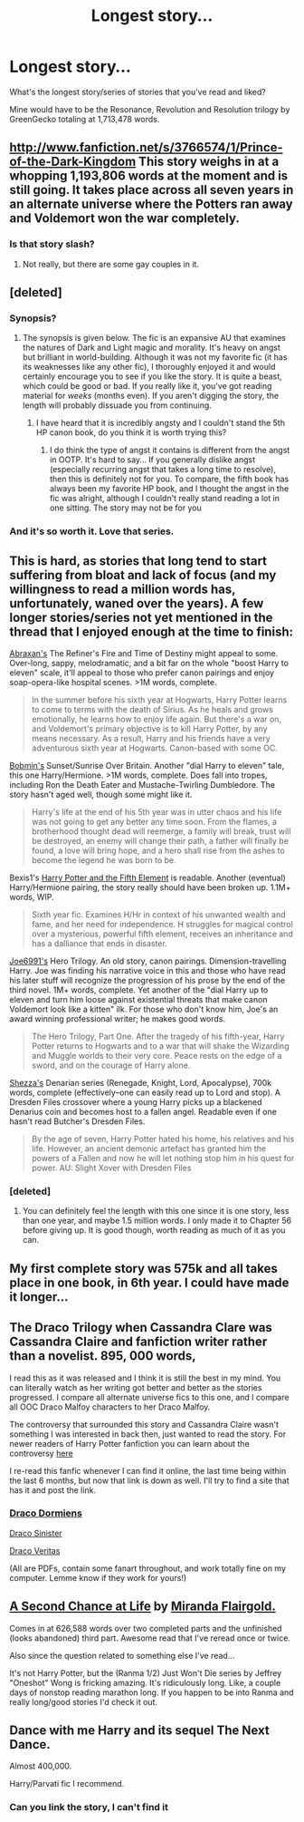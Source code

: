 #+TITLE: Longest story...

* Longest story...
:PROPERTIES:
:Author: whalesftw
:Score: 10
:DateUnix: 1375049800.0
:DateShort: 2013-Jul-29
:END:
What's the longest story/series of stories that you've read and liked?

Mine would have to be the Resonance, Revolution and Resolution trilogy by GreenGecko totaling at 1,713,478 words.


** [[http://www.fanfiction.net/s/3766574/1/Prince-of-the-Dark-Kingdom]] This story weighs in at a whopping 1,193,806 words at the moment and is still going. It takes place across all seven years in an alternate universe where the Potters ran away and Voldemort won the war completely.
:PROPERTIES:
:Author: snickerslv100
:Score: 6
:DateUnix: 1375069302.0
:DateShort: 2013-Jul-29
:END:

*** Is that story slash?
:PROPERTIES:
:Author: commando678
:Score: 3
:DateUnix: 1375212120.0
:DateShort: 2013-Jul-30
:END:

**** Not really, but there are some gay couples in it.
:PROPERTIES:
:Author: snickerslv100
:Score: 0
:DateUnix: 1377645392.0
:DateShort: 2013-Aug-28
:END:


** [deleted]
:PROPERTIES:
:Score: 10
:DateUnix: 1375052898.0
:DateShort: 2013-Jul-29
:END:

*** Synopsis?
:PROPERTIES:
:Author: queenweasley
:Score: 3
:DateUnix: 1375121724.0
:DateShort: 2013-Jul-29
:END:

**** The synopsis is given below. The fic is an expansive AU that examines the natures of Dark and Light magic and morality. It's heavy on angst but brilliant in world-building. Although it was not my favorite fic (it has its weaknesses like any other fic), I thoroughly enjoyed it and would certainly encourage you to see if you like the story. It is quite a beast, which could be good or bad. If you really like it, you've got reading material for /weeks/ (months even). If you aren't digging the story, the length will probably dissuade you from continuing.
:PROPERTIES:
:Author: Mel966
:Score: 2
:DateUnix: 1375232326.0
:DateShort: 2013-Jul-31
:END:

***** I have heard that it is incredibly angsty and I couldn't stand the 5th HP canon book, do you think it is worth trying this?
:PROPERTIES:
:Author: flame7926
:Score: 1
:DateUnix: 1375522765.0
:DateShort: 2013-Aug-03
:END:

****** I do think the type of angst it contains is different from the angst in OOTP. It's hard to say... If you generally dislike angst (especially recurring angst that takes a long time to resolve), then this is definitely not for you. To compare, the fifth book has always been my favorite HP book, and I thought the angst in the fic was alright, although I couldn't really stand reading a lot in one sitting. The story may not be for you
:PROPERTIES:
:Author: Mel966
:Score: 1
:DateUnix: 1375660065.0
:DateShort: 2013-Aug-05
:END:


*** And it's so worth it. Love that series.
:PROPERTIES:
:Author: AbsoluteBlack
:Score: 3
:DateUnix: 1375054398.0
:DateShort: 2013-Jul-29
:END:


** This is hard, as stories that long tend to start suffering from bloat and lack of focus (and my willingness to read a million words has, unfortunately, waned over the years). A few longer stories/series not yet mentioned in the thread that I enjoyed enough at the time to finish:

[[http://abraxan.fanficauthors.net/Harry_Potter/#Harry__Ginny][Abraxan's]] The Refiner's Fire and Time of Destiny might appeal to some. Over-long, sappy, melodramatic, and a bit far on the whole "boost Harry to eleven" scale, it'll appeal to those who prefer canon pairings and enjoy soap-opera-like hospital scenes. >1M words, complete.

#+begin_quote
  In the summer before his sixth year at Hogwarts, Harry Potter learns to come to terms with the death of Sirius. As he heals and grows emotionally, he learns how to enjoy life again. But there's a war on, and Voldemort's primary objective is to kill Harry Potter, by any means necessary. As a result, Harry and his friends have a very adventurous sixth year at Hogwarts. Canon-based with some OC.
#+end_quote

[[http://bobmin.fanficauthors.net/Harry_Potter/#HarryHermione][Bobmin's]] Sunset/Sunrise Over Britain. Another "dial Harry to eleven" tale, this one Harry/Hermione. >1M words, complete. Does fall into tropes, including Ron the Death Eater and Mustache-Twirling Dumbledore. The story hasn't aged well, though some might like it.

#+begin_quote
  Harry's life at the end of his 5th year was in utter chaos and his life was not going to get any better any time soon. From the flames, a brotherhood thought dead will reemerge, a family will break, trust will be destroyed, an enemy will change their path, a father will finally be found, a love will bring hope, and a hero shall rise from the ashes to become the legend he was born to be.
#+end_quote

Bexis1's [[http://www.fanfiction.net/s/4098039/1/Harry-Potter-The-Fifth-Element][Harry Potter and the Fifth Element]] is readable. Another (eventual) Harry/Hermione pairing, the story really should have been broken up. 1.1M+ words, WIP.

#+begin_quote
  Sixth year fic. Examines H/Hr in context of his unwanted wealth and fame, and her need for independence. H struggles for magical control over a mysterious, powerful fifth element, receives an inheritance and has a dalliance that ends in disaster.
#+end_quote

[[http://www.fanfiction.net/u/557425/joe6991][Joe6991's]] Hero Trilogy. An old story, canon pairings. Dimension-travelling Harry. Joe was finding his narrative voice in this and those who have read his later stuff will recognize the progression of his prose by the end of the third novel. 1M+ words, complete. Yet another of the "dial Harry up to eleven and turn him loose against existential threats that make canon Voldemort look like a kitten" ilk. For those who don't know him, Joe's an award winning professional writer; he makes good words.

#+begin_quote
  The Hero Trilogy, Part One. After the tragedy of his fifth-year, Harry Potter returns to Hogwarts and to a war that will shake the Wizarding and Muggle worlds to their very core. Peace rests on the edge of a sword, and on the courage of Harry alone.
#+end_quote

[[http://www.fanfiction.net/u/524094/Shezza][Shezza's]] Denarian series (Renegade, Knight, Lord, Apocalypse), 700k words, complete (effectively--one can easily read up to Lord and stop). A Dresden Files crossover where a young Harry picks up a blackened Denarius coin and becomes host to a fallen angel. Readable even if one hasn't read Butcher's Dresden Files.

#+begin_quote
  By the age of seven, Harry Potter hated his home, his relatives and his life. However, an ancient demonic artefact has granted him the powers of a Fallen and now he will let nothing stop him in his quest for power. AU: Slight Xover with Dresden Files
#+end_quote
:PROPERTIES:
:Author: __Pers
:Score: 4
:DateUnix: 1375139015.0
:DateShort: 2013-Jul-30
:END:

*** [deleted]
:PROPERTIES:
:Score: 1
:DateUnix: 1375343548.0
:DateShort: 2013-Aug-01
:END:

**** You can definitely feel the length with this one since it is one story, less than one year, and maybe 1.5 million words. I only made it to Chapter 56 before giving up. It is good though, worth reading as much of it as you can.
:PROPERTIES:
:Author: flame7926
:Score: 1
:DateUnix: 1377038137.0
:DateShort: 2013-Aug-21
:END:


** My first complete story was 575k and all takes place in one book, in 6th year. I could have made it longer...
:PROPERTIES:
:Author: JustRuss79
:Score: 3
:DateUnix: 1375063063.0
:DateShort: 2013-Jul-29
:END:


** The Draco Trilogy when Cassandra Clare was Cassandra Claire and fanfiction writer rather than a novelist. 895, 000 words,

I read this as it was released and I think it is still the best in my mind. You can literally watch as her writing got better and better as the stories progressed. I compare all alternate universe fics to this one, and I compare all OOC Draco Malfoy characters to her Draco Malfoy.

The controversy that surrounded this story and Cassandra Claire wasn't something I was interested in back then, just wanted to read the story. For newer readers of Harry Potter fanfiction you can learn about the controversy [[http://fanlore.org/wiki/The_Draco_Trilogy#Plagiarism_Controversy][here]]

I re-read this fanfic whenever I can find it online, the last time being within the last 6 months, but now that link is down as well. I'll try to find a site that has it and post the link.
:PROPERTIES:
:Author: Dani_Daniela
:Score: 3
:DateUnix: 1375214682.0
:DateShort: 2013-Jul-31
:END:

*** [[http://mortal-instruments.ru/wp-content/uploads/2010/12/DracoDormiens.pdf][Draco Dormiens]]

[[http://mortal-instruments.ru/wp-content/uploads/2010/12/DracoSinister.pdf][Draco Sinister]]

[[http://broomcupboard.net/fanfiction/DracoVeritas.pdf][Draco Veritas]]

(All are PDFs, contain some fanart throughout, and work totally fine on my computer. Lemme know if they work for yours!)
:PROPERTIES:
:Author: Mel966
:Score: 3
:DateUnix: 1375232126.0
:DateShort: 2013-Jul-31
:END:


** [[http://www.fanfiction.net/s/2488754/1/A-Second-Chance-at-Life][A Second Chance at Life]] by [[http://www.fanfiction.net/u/100447/Miranda-Flairgold][Miranda Flairgold.]]

Comes in at 626,588 words over two completed parts and the unfinished (looks abandoned) third part. Awesome read that I've reread once or twice.

Also since the question related to something else I've read...

It's not Harry Potter, but the (Ranma 1/2) Just Won't Die series by Jeffrey "Oneshot" Wong is fricking amazing. It's ridiculously long. Like, a couple days of nonstop reading marathon long. If you happen to be into Ranma and really long/good stories I'd check it out.
:PROPERTIES:
:Author: CynicalArtist
:Score: 2
:DateUnix: 1375054986.0
:DateShort: 2013-Jul-29
:END:


** Dance with me Harry and its sequel The Next Dance.

Almost 400,000.

Harry/Parvati fic I recommend.
:PROPERTIES:
:Author: fbiguy22
:Score: 2
:DateUnix: 1375067471.0
:DateShort: 2013-Jul-29
:END:

*** Can you link the story, I can't find it
:PROPERTIES:
:Author: commando678
:Score: 1
:DateUnix: 1375212343.0
:DateShort: 2013-Jul-30
:END:
